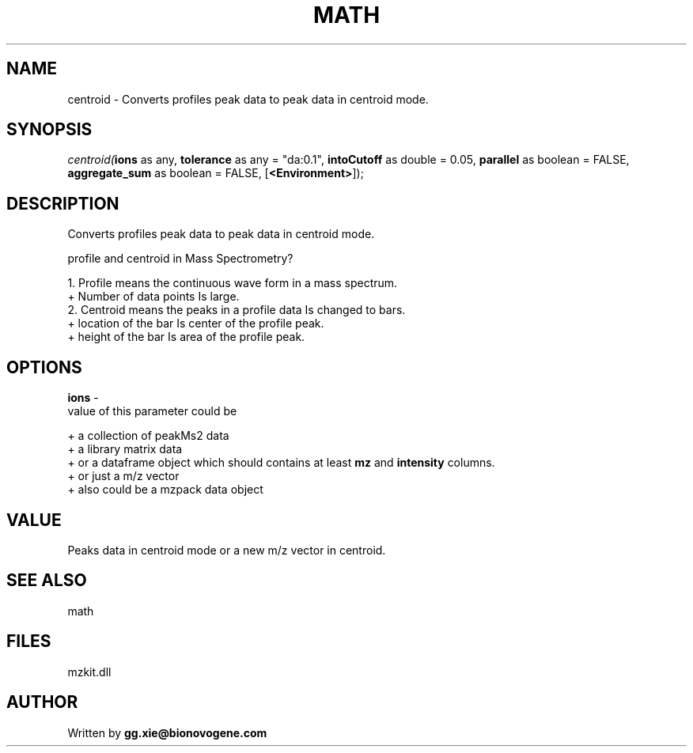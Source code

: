 .\" man page create by R# package system.
.TH MATH 4 2000-Jan "centroid" "centroid"
.SH NAME
centroid \- Converts profiles peak data to peak data in centroid mode.
.SH SYNOPSIS
\fIcentroid(\fBions\fR as any, 
\fBtolerance\fR as any = "da:0.1", 
\fBintoCutoff\fR as double = 0.05, 
\fBparallel\fR as boolean = FALSE, 
\fBaggregate_sum\fR as boolean = FALSE, 
[\fB<Environment>\fR]);\fR
.SH DESCRIPTION
.PP
Converts profiles peak data to peak data in centroid mode.
 
 profile and centroid in Mass Spectrometry?
 
 1. Profile means the continuous wave form in a mass spectrum.
   + Number of data points Is large.
 2. Centroid means the peaks in a profile data Is changed to bars.
   + location of the bar Is center of the profile peak.
   + height of the bar Is area of the profile peak.
.PP
.SH OPTIONS
.PP
\fBions\fB \fR\- 
 value of this parameter could be 
 
 + a collection of peakMs2 data 
 + a library matrix data 
 + or a dataframe object which should contains at least \fBmz\fR and \fBintensity\fR columns.
 + or just a m/z vector
 + also could be a mzpack data object
 
. 
.PP
.SH VALUE
.PP
Peaks data in centroid mode or a new m/z vector in centroid.
.PP
.SH SEE ALSO
math
.SH FILES
.PP
mzkit.dll
.PP
.SH AUTHOR
Written by \fBgg.xie@bionovogene.com\fR
